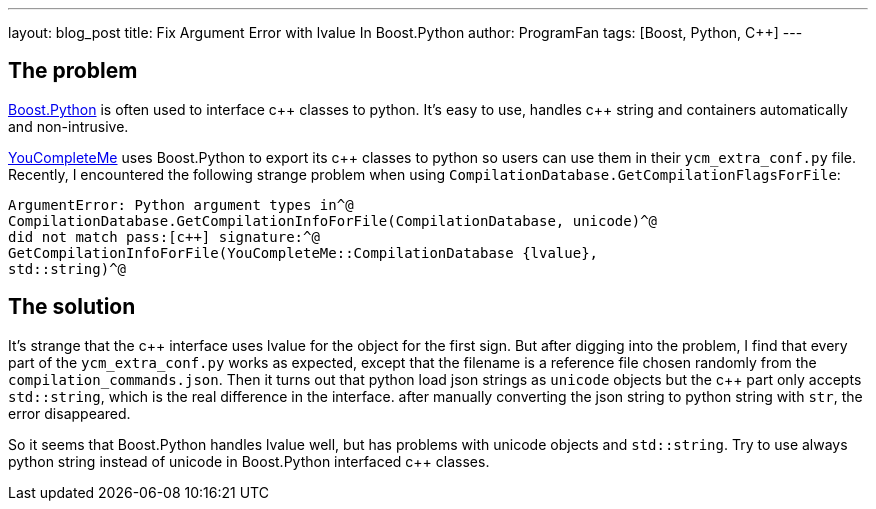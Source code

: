 ---
layout: blog_post
title: Fix Argument Error with lvalue In Boost.Python
author: ProgramFan
tags: [Boost, Python, C++]
---

// Yang Zhang <yang_zhang@iapcm.ac.cn>

== The problem

http://www.boost.org[Boost.Python] is often used to interface pass:[c++] classes to python. It's easy to use, handles pass:[c++] string and containers automatically and non-intrusive.

http://github.com/Vallioc/YouCompleteMe[YouCompleteMe] uses Boost.Python to export its pass:[c++] classes to python so users can use them in their `ycm_extra_conf.py` file. Recently, I encountered the following strange problem when using `CompilationDatabase.GetCompilationFlagsForFile`:

[source, bash]
----
ArgumentError: Python argument types in^@
CompilationDatabase.GetCompilationInfoForFile(CompilationDatabase, unicode)^@
did not match pass:[c++] signature:^@
GetCompilationInfoForFile(YouCompleteMe::CompilationDatabase {lvalue},
std::string)^@
----

// more

== The solution

It's strange that the pass:[c++] interface uses lvalue for the object for the first sign. But after digging into the problem, I find that every part of the `ycm_extra_conf.py` works as expected, except that the filename is a reference file chosen randomly from the `compilation_commands.json`. Then it turns out that python load json strings as `unicode` objects but the pass:[c++] part only accepts `std::string`, which is the real difference in the interface. after manually converting the json string to python string with `str`, the error disappeared.

So it seems that Boost.Python handles lvalue well, but has problems with unicode objects and `std::string`. Try to use always python string instead of unicode in Boost.Python interfaced pass:[c++] classes. 

